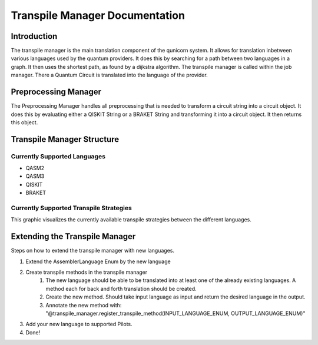 Transpile Manager Documentation
=========================================

Introduction
##############

The transpile manager is the main translation component of the qunicorn system. It allows for translation inbetween various
languages used by the quantum providers.
It does this by searching for a path between two languages in a graph. It then uses the shortest path, as found by a dijkstra algorithm.
The transpile manager is called within the job manager. There a Quantum Circuit is translated into the language of the provider.

Preprocessing Manager
#######################

The Preprocessing Manager handles all preprocessing that is needed to transform a circuit string into a circuit object.
It does this by evaluating either a QISKIT String or a BRAKET String and transforming it into a circuit object.
It then returns this object.

Transpile Manager Structure
############################

Currently Supported Languages
--------------------------------

* QASM2
* QASM3
* QISKIT
* BRAKET

Currently Supported Transpile Strategies
-----------------------------------------

This graphic visualizes the currently available transpile strategies between the different languages.

.. image:: ../resources/images/transpile_strategys.png


Extending the Transpile Manager
###############################

Steps on how to extend the transpile manager with new languages.

.. image:: ../resources/images/transpile_manager_transpile_method_example.JPG


1. Extend the AssemblerLanguage Enum by the new language
2. Create transpile methods in the transpile manager
    1. The new language should be able to be translated into at least one of the already existing languages. A method each for back and forth translation should be created.
    2. Create the new method. Should take input language as input and return the desired language in the output.
    3. Annotate the new method with: "@transpile_manager.register_transpile_method(INPUT_LANGUAGE_ENUM, OUTPUT_LANGUAGE_ENUM)"
3. Add your new language to supported Pilots.
4. Done!


